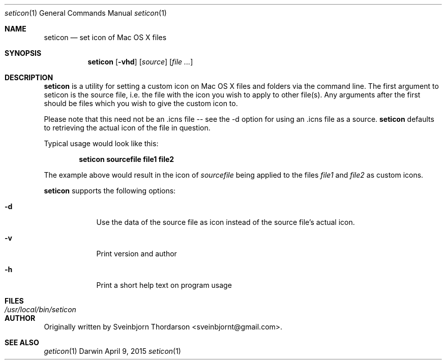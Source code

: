 .Dd April 9, 2015
.Dt seticon 1
.Os Darwin
.Sh NAME
.Nm seticon
.Nd set icon of Mac OS X files
.Sh SYNOPSIS
.Nm
.Op Fl vhd
.Op Ar source
.Op Ar
.Sh DESCRIPTION
.Nm
is a utility for setting a custom icon on Mac OS X files and folders via the command line.
The first argument to seticon is the source file, i.e. the file with the icon you wish to
apply to other file(s).  Any arguments after the first should be files which you wish to
give the custom icon to.
.Pp
Please note that this need not be an .icns file -- see the -d option for using
an .icns file as a source.
.Nm
defaults to retrieving the actual icon of the file in question.
.Pp
Typical usage would look like this:
.Pp
.Dl seticon sourcefile file1 file2
.Pp
The example above would result in the icon of
.Ar sourcefile
being applied to the files
.Ar file1
and
.Ar file2
as custom icons.
.Pp
.Nm
supports the following options:
.Bl -tag -width -indent
.It Fl d
Use the data of the source file as icon instead of the source file's actual icon.
.It Fl v
Print version and author
.It Fl h
Print a short help text on program usage
.El
.Sh FILES
.Bl -tag -width "/usr/local/bin/seticon" -compact
.It Pa /usr/local/bin/seticon
.Sh AUTHOR
Originally written by Sveinbjorn Thordarson <sveinbjornt@gmail.com>.
.Sh SEE ALSO
.Xr geticon 1
